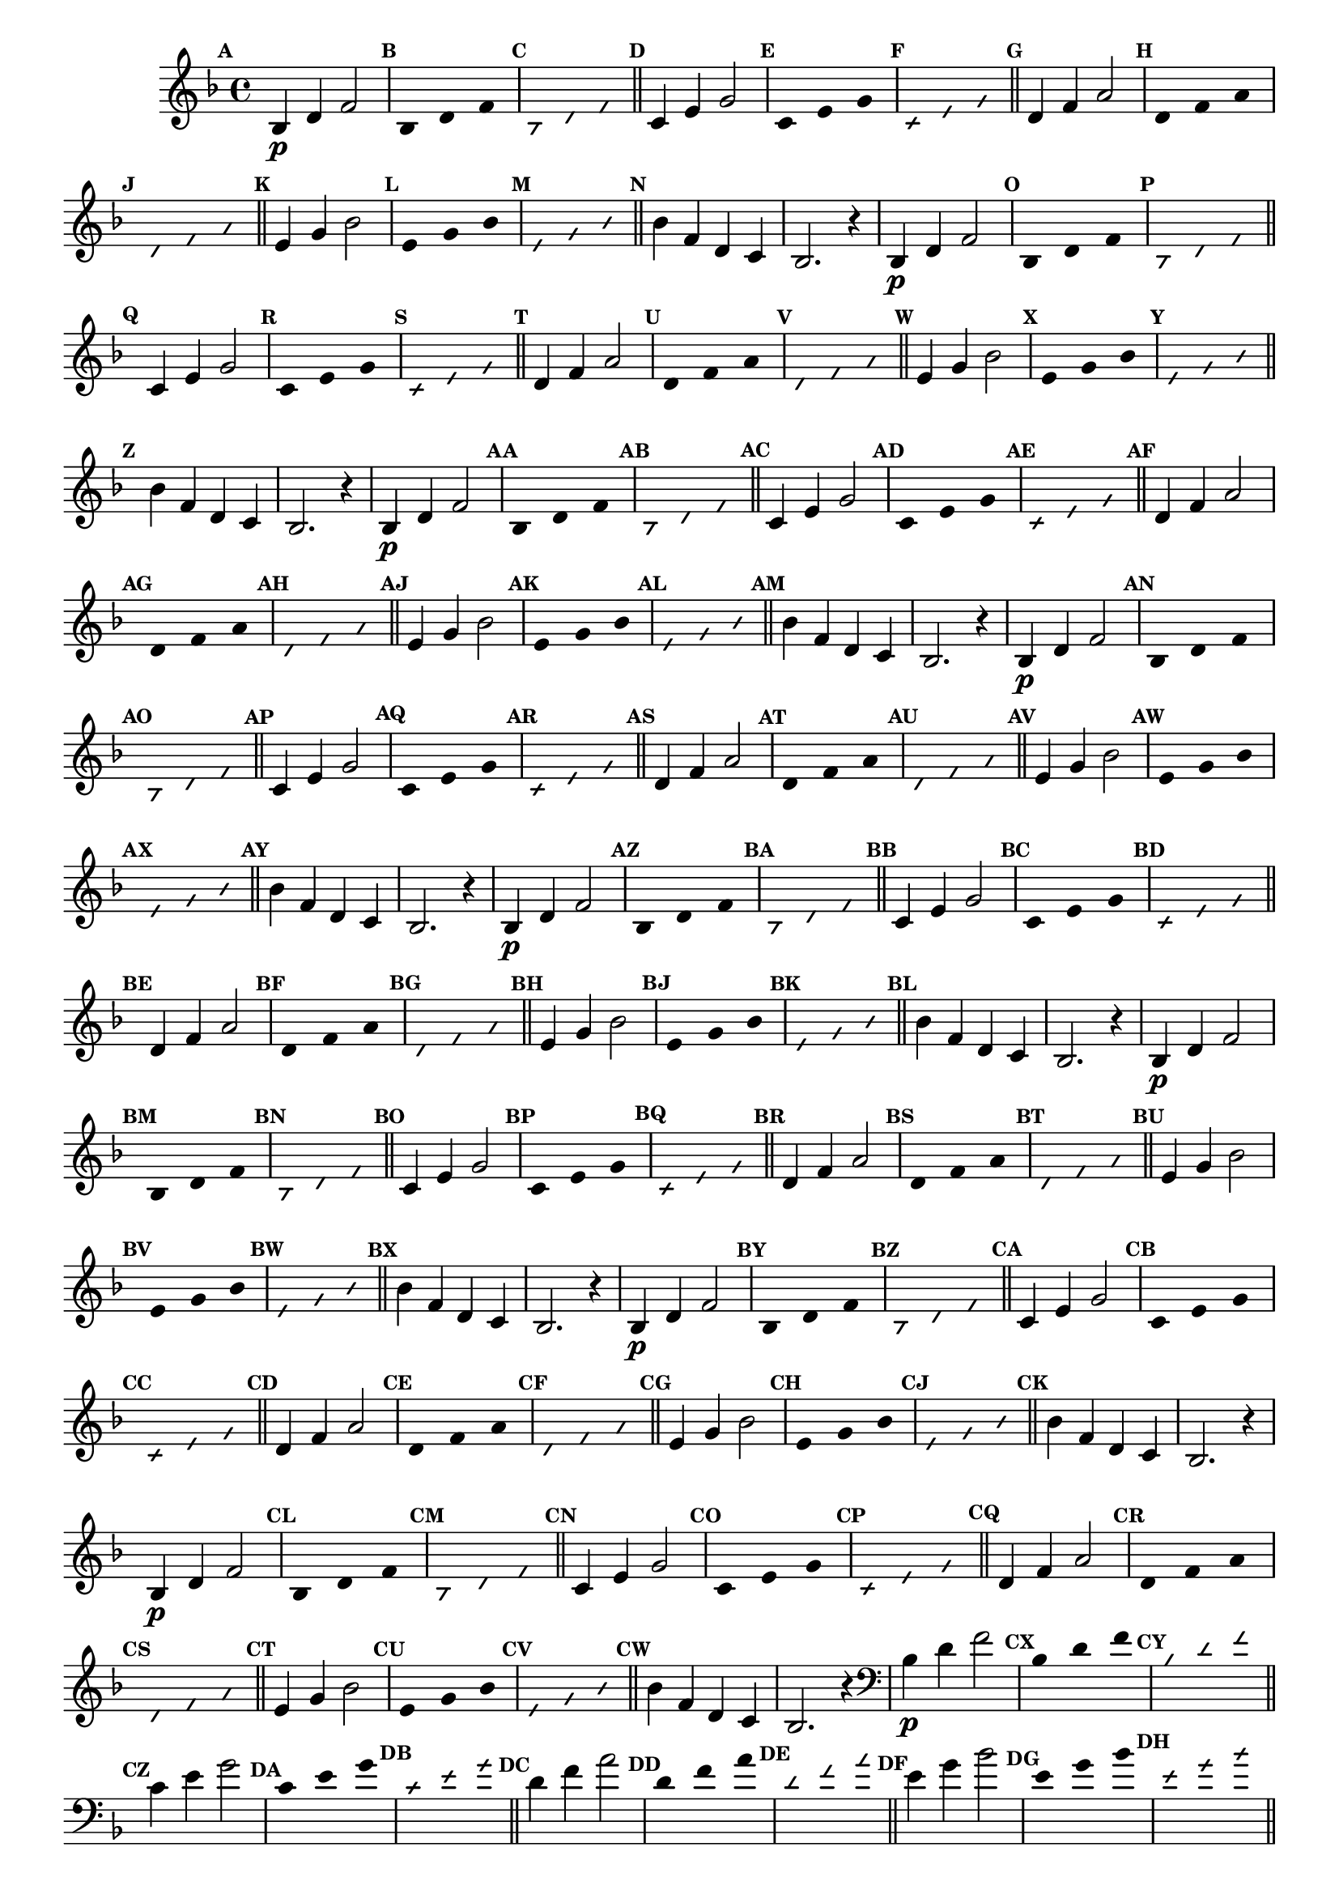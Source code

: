 % -*- coding: utf-8 -*-


\version "2.16.0"

                                %\header { texidoc="1 - Improvisando e Imitando com a escala de si bemol"}
\relative c'{

  \key f \major
  \override Staff.TimeSignature #'style = #'()
  \time 4/4 
  \override Score.BarNumber #'transparent = ##t
  \override Score.RehearsalMark #'font-size = #-2
                                %\override Score.RehearsalMark #'font-family = #'
  \set Score.markFormatter = #format-mark-numbers

  \revert NoteHead #'style
  \revert NoteHead #'font-size
  \revert Stem #'transparent
  \mark \default


                                % CLARINETE

  \tag #'cl {

    bes4\p d f2

    \override Stem #'transparent = ##t
    \mark \default
    
    bes,4*4/3 d f 

    \mark \default
    \override NoteHead #'style = #'slash
    \override NoteHead #'font-size = #-6

    bes,4*4/3 d f

    \bar "||"
    \revert NoteHead #'style
    \revert NoteHead #'font-size
    \revert Stem #'transparent
    \mark \default
    c4 e g2

    \override Stem #'transparent = ##t
    \mark \default
    
    c,4*4/3 e g 

    \mark \default
    \override NoteHead #'style = #'slash
    \override NoteHead #'font-size = #-6

    c,4*4/3 e g

    \bar "||"
    \revert NoteHead #'style
    \revert NoteHead #'font-size
    \revert Stem #'transparent
    \mark \default
    d4 f a2

    \override Stem #'transparent = ##t
    \mark \default
    
    d,4*4/3 f a 

    \mark \default
    \override NoteHead #'style = #'slash
    \override NoteHead #'font-size = #-6

    d,4*4/3 f a

    \bar "||"
    \revert NoteHead #'style
    \revert NoteHead #'font-size
    \revert Stem #'transparent
    \mark \default
    e4 g bes2

    \override Stem #'transparent = ##t
    \mark \default
    
    e,4*4/3 g bes

    \mark \default
    \override NoteHead #'style = #'slash
    \override NoteHead #'font-size = #-6

    e,4*4/3 g bes

    \bar "||"
    \revert NoteHead #'style
    \revert NoteHead #'font-size
    \revert Stem #'transparent
    \mark \default
    bes4 f d c
    bes2. r4



  }

                                % FLAUTA

  \tag #'fl {

    bes4\p d f2

    \override Stem #'transparent = ##t
    \mark \default
    
    bes,4*4/3 d f 

    \mark \default
    \override NoteHead #'style = #'slash
    \override NoteHead #'font-size = #-6

    bes,4*4/3 d f

    \bar "||"
    \revert NoteHead #'style
    \revert NoteHead #'font-size
    \revert Stem #'transparent
    \mark \default
    c4 e g2

    \override Stem #'transparent = ##t
    \mark \default
    
    c,4*4/3 e g 

    \mark \default
    \override NoteHead #'style = #'slash
    \override NoteHead #'font-size = #-6

    c,4*4/3 e g

    \bar "||"
    \revert NoteHead #'style
    \revert NoteHead #'font-size
    \revert Stem #'transparent
    \mark \default
    d4 f a2

    \override Stem #'transparent = ##t
    \mark \default
    
    d,4*4/3 f a 

    \mark \default
    \override NoteHead #'style = #'slash
    \override NoteHead #'font-size = #-6

    d,4*4/3 f a

    \bar "||"
    \revert NoteHead #'style
    \revert NoteHead #'font-size
    \revert Stem #'transparent
    \mark \default
    e4 g bes2

    \override Stem #'transparent = ##t
    \mark \default
    
    e,4*4/3 g bes

    \mark \default
    \override NoteHead #'style = #'slash
    \override NoteHead #'font-size = #-6

    e,4*4/3 g bes

    \bar "||"
    \revert NoteHead #'style
    \revert NoteHead #'font-size
    \revert Stem #'transparent
    \mark \default
    bes4 f d c
    bes2. r4



  }

                                % OBOÉ

  \tag #'ob {

    bes4\p d f2

    \override Stem #'transparent = ##t
    \mark \default
    
    bes,4*4/3 d f 

    \mark \default
    \override NoteHead #'style = #'slash
    \override NoteHead #'font-size = #-6

    bes,4*4/3 d f

    \bar "||"
    \revert NoteHead #'style
    \revert NoteHead #'font-size
    \revert Stem #'transparent
    \mark \default
    c4 e g2

    \override Stem #'transparent = ##t
    \mark \default
    
    c,4*4/3 e g 

    \mark \default
    \override NoteHead #'style = #'slash
    \override NoteHead #'font-size = #-6

    c,4*4/3 e g

    \bar "||"
    \revert NoteHead #'style
    \revert NoteHead #'font-size
    \revert Stem #'transparent
    \mark \default
    d4 f a2

    \override Stem #'transparent = ##t
    \mark \default
    
    d,4*4/3 f a 

    \mark \default
    \override NoteHead #'style = #'slash
    \override NoteHead #'font-size = #-6

    d,4*4/3 f a

    \bar "||"
    \revert NoteHead #'style
    \revert NoteHead #'font-size
    \revert Stem #'transparent
    \mark \default
    e4 g bes2

    \override Stem #'transparent = ##t
    \mark \default
    
    e,4*4/3 g bes

    \mark \default
    \override NoteHead #'style = #'slash
    \override NoteHead #'font-size = #-6

    e,4*4/3 g bes

    \bar "||"
    \revert NoteHead #'style
    \revert NoteHead #'font-size
    \revert Stem #'transparent
    \mark \default
    bes4 f d c
    bes2. r4



  }

                                % SAX ALTO

  \tag #'saxa {

    bes4\p d f2

    \override Stem #'transparent = ##t
    \mark \default
    
    bes,4*4/3 d f 

    \mark \default
    \override NoteHead #'style = #'slash
    \override NoteHead #'font-size = #-6

    bes,4*4/3 d f

    \bar "||"
    \revert NoteHead #'style
    \revert NoteHead #'font-size
    \revert Stem #'transparent
    \mark \default
    c4 e g2

    \override Stem #'transparent = ##t
    \mark \default
    
    c,4*4/3 e g 

    \mark \default
    \override NoteHead #'style = #'slash
    \override NoteHead #'font-size = #-6

    c,4*4/3 e g

    \bar "||"
    \revert NoteHead #'style
    \revert NoteHead #'font-size
    \revert Stem #'transparent
    \mark \default
    d4 f a2

    \override Stem #'transparent = ##t
    \mark \default
    
    d,4*4/3 f a 

    \mark \default
    \override NoteHead #'style = #'slash
    \override NoteHead #'font-size = #-6

    d,4*4/3 f a

    \bar "||"
    \revert NoteHead #'style
    \revert NoteHead #'font-size
    \revert Stem #'transparent
    \mark \default
    e4 g bes2

    \override Stem #'transparent = ##t
    \mark \default
    
    e,4*4/3 g bes

    \mark \default
    \override NoteHead #'style = #'slash
    \override NoteHead #'font-size = #-6

    e,4*4/3 g bes

    \bar "||"
    \revert NoteHead #'style
    \revert NoteHead #'font-size
    \revert Stem #'transparent
    \mark \default
    bes4 f d c
    bes2. r4



  }

                                % SAX TENOR

  \tag #'saxt {

    bes4\p d f2

    \override Stem #'transparent = ##t
    \mark \default
    
    bes,4*4/3 d f 

    \mark \default
    \override NoteHead #'style = #'slash
    \override NoteHead #'font-size = #-6

    bes,4*4/3 d f

    \bar "||"
    \revert NoteHead #'style
    \revert NoteHead #'font-size
    \revert Stem #'transparent
    \mark \default
    c4 e g2

    \override Stem #'transparent = ##t
    \mark \default
    
    c,4*4/3 e g 

    \mark \default
    \override NoteHead #'style = #'slash
    \override NoteHead #'font-size = #-6

    c,4*4/3 e g

    \bar "||"
    \revert NoteHead #'style
    \revert NoteHead #'font-size
    \revert Stem #'transparent
    \mark \default
    d4 f a2

    \override Stem #'transparent = ##t
    \mark \default
    
    d,4*4/3 f a 

    \mark \default
    \override NoteHead #'style = #'slash
    \override NoteHead #'font-size = #-6

    d,4*4/3 f a

    \bar "||"
    \revert NoteHead #'style
    \revert NoteHead #'font-size
    \revert Stem #'transparent
    \mark \default
    e4 g bes2

    \override Stem #'transparent = ##t
    \mark \default
    
    e,4*4/3 g bes

    \mark \default
    \override NoteHead #'style = #'slash
    \override NoteHead #'font-size = #-6

    e,4*4/3 g bes

    \bar "||"
    \revert NoteHead #'style
    \revert NoteHead #'font-size
    \revert Stem #'transparent
    \mark \default
    bes4 f d c
    bes2. r4



  }

                                % SAX GENES

  \tag #'saxg {

    bes4\p d f2

    \override Stem #'transparent = ##t
    \mark \default
    
    bes,4*4/3 d f 

    \mark \default
    \override NoteHead #'style = #'slash
    \override NoteHead #'font-size = #-6

    bes,4*4/3 d f

    \bar "||"
    \revert NoteHead #'style
    \revert NoteHead #'font-size
    \revert Stem #'transparent
    \mark \default
    c4 e g2

    \override Stem #'transparent = ##t
    \mark \default
    
    c,4*4/3 e g 

    \mark \default
    \override NoteHead #'style = #'slash
    \override NoteHead #'font-size = #-6

    c,4*4/3 e g

    \bar "||"
    \revert NoteHead #'style
    \revert NoteHead #'font-size
    \revert Stem #'transparent
    \mark \default
    d4 f a2

    \override Stem #'transparent = ##t
    \mark \default
    
    d,4*4/3 f a 

    \mark \default
    \override NoteHead #'style = #'slash
    \override NoteHead #'font-size = #-6

    d,4*4/3 f a

    \bar "||"
    \revert NoteHead #'style
    \revert NoteHead #'font-size
    \revert Stem #'transparent
    \mark \default
    e4 g bes2

    \override Stem #'transparent = ##t
    \mark \default
    
    e,4*4/3 g bes

    \mark \default
    \override NoteHead #'style = #'slash
    \override NoteHead #'font-size = #-6

    e,4*4/3 g bes

    \bar "||"
    \revert NoteHead #'style
    \revert NoteHead #'font-size
    \revert Stem #'transparent
    \mark \default
    bes4 f d c
    bes2. r4



  }

                                % TROMPETE

  \tag #'tpt {

    bes4\p d f2

    \override Stem #'transparent = ##t
    \mark \default
    
    bes,4*4/3 d f 

    \mark \default
    \override NoteHead #'style = #'slash
    \override NoteHead #'font-size = #-6

    bes,4*4/3 d f

    \bar "||"
    \revert NoteHead #'style
    \revert NoteHead #'font-size
    \revert Stem #'transparent
    \mark \default
    c4 e g2

    \override Stem #'transparent = ##t
    \mark \default
    
    c,4*4/3 e g 

    \mark \default
    \override NoteHead #'style = #'slash
    \override NoteHead #'font-size = #-6

    c,4*4/3 e g

    \bar "||"
    \revert NoteHead #'style
    \revert NoteHead #'font-size
    \revert Stem #'transparent
    \mark \default
    d4 f a2

    \override Stem #'transparent = ##t
    \mark \default
    
    d,4*4/3 f a 

    \mark \default
    \override NoteHead #'style = #'slash
    \override NoteHead #'font-size = #-6

    d,4*4/3 f a

    \bar "||"
    \revert NoteHead #'style
    \revert NoteHead #'font-size
    \revert Stem #'transparent
    \mark \default
    e4 g bes2

    \override Stem #'transparent = ##t
    \mark \default
    
    e,4*4/3 g bes

    \mark \default
    \override NoteHead #'style = #'slash
    \override NoteHead #'font-size = #-6

    e,4*4/3 g bes

    \bar "||"
    \revert NoteHead #'style
    \revert NoteHead #'font-size
    \revert Stem #'transparent
    \mark \default
    bes4 f d c
    bes2. r4



  }

                                % TROMPA

  \tag #'tpa {

    bes4\p d f2

    \override Stem #'transparent = ##t
    \mark \default
    
    bes,4*4/3 d f 

    \mark \default
    \override NoteHead #'style = #'slash
    \override NoteHead #'font-size = #-6

    bes,4*4/3 d f

    \bar "||"
    \revert NoteHead #'style
    \revert NoteHead #'font-size
    \revert Stem #'transparent
    \mark \default
    c4 e g2

    \override Stem #'transparent = ##t
    \mark \default
    
    c,4*4/3 e g 

    \mark \default
    \override NoteHead #'style = #'slash
    \override NoteHead #'font-size = #-6

    c,4*4/3 e g

    \bar "||"
    \revert NoteHead #'style
    \revert NoteHead #'font-size
    \revert Stem #'transparent
    \mark \default
    d4 f a2

    \override Stem #'transparent = ##t
    \mark \default
    
    d,4*4/3 f a 

    \mark \default
    \override NoteHead #'style = #'slash
    \override NoteHead #'font-size = #-6

    d,4*4/3 f a

    \bar "||"
    \revert NoteHead #'style
    \revert NoteHead #'font-size
    \revert Stem #'transparent
    \mark \default
    e4 g bes2

    \override Stem #'transparent = ##t
    \mark \default
    
    e,4*4/3 g bes

    \mark \default
    \override NoteHead #'style = #'slash
    \override NoteHead #'font-size = #-6

    e,4*4/3 g bes

    \bar "||"
    \revert NoteHead #'style
    \revert NoteHead #'font-size
    \revert Stem #'transparent
    \mark \default
    bes4 f d c
    bes2. r4



  }


                                % TROMBONE

  \tag #'tbn {
    \clef bass

    bes4\p d f2

    \override Stem #'transparent = ##t
    \mark \default
    
    bes,4*4/3 d f 

    \mark \default
    \override NoteHead #'style = #'slash
    \override NoteHead #'font-size = #-6

    bes,4*4/3 d f

    \bar "||"
    \revert NoteHead #'style
    \revert NoteHead #'font-size
    \revert Stem #'transparent
    \mark \default
    c4 e g2

    \override Stem #'transparent = ##t
    \mark \default
    
    c,4*4/3 e g 

    \mark \default
    \override NoteHead #'style = #'slash
    \override NoteHead #'font-size = #-6

    c,4*4/3 e g

    \bar "||"
    \revert NoteHead #'style
    \revert NoteHead #'font-size
    \revert Stem #'transparent
    \mark \default
    d4 f a2

    \override Stem #'transparent = ##t
    \mark \default
    
    d,4*4/3 f a 

    \mark \default
    \override NoteHead #'style = #'slash
    \override NoteHead #'font-size = #-6

    d,4*4/3 f a

    \bar "||"
    \revert NoteHead #'style
    \revert NoteHead #'font-size
    \revert Stem #'transparent
    \mark \default
    e4 g bes2

    \override Stem #'transparent = ##t
    \mark \default
    
    e,4*4/3 g bes

    \mark \default
    \override NoteHead #'style = #'slash
    \override NoteHead #'font-size = #-6

    e,4*4/3 g bes

    \bar "||"
    \revert NoteHead #'style
    \revert NoteHead #'font-size
    \revert Stem #'transparent
    \mark \default
    bes4 f d c
    bes2. r4



  }

                                % TUBA MIB

  \tag #'tbamib {
    \clef bass

    bes4\p d f2

    \override Stem #'transparent = ##t
    \mark \default
    
    bes,4*4/3 d f 

    \mark \default
    \override NoteHead #'style = #'slash
    \override NoteHead #'font-size = #-6

    bes,4*4/3 d f

    \bar "||"
    \revert NoteHead #'style
    \revert NoteHead #'font-size
    \revert Stem #'transparent
    \mark \default
    c4 e g2

    \override Stem #'transparent = ##t
    \mark \default
    
    c,4*4/3 e g 

    \mark \default
    \override NoteHead #'style = #'slash
    \override NoteHead #'font-size = #-6

    c,4*4/3 e g

    \bar "||"
    \revert NoteHead #'style
    \revert NoteHead #'font-size
    \revert Stem #'transparent
    \mark \default
    d4 f a2

    \override Stem #'transparent = ##t
    \mark \default
    
    d,4*4/3 f a 

    \mark \default
    \override NoteHead #'style = #'slash
    \override NoteHead #'font-size = #-6

    d,4*4/3 f a

    \bar "||"
    \revert NoteHead #'style
    \revert NoteHead #'font-size
    \revert Stem #'transparent
    \mark \default
    e4 g bes2

    \override Stem #'transparent = ##t
    \mark \default
    
    e,4*4/3 g bes

    \mark \default
    \override NoteHead #'style = #'slash
    \override NoteHead #'font-size = #-6

    e,4*4/3 g bes

    \bar "||"
    \revert NoteHead #'style
    \revert NoteHead #'font-size
    \revert Stem #'transparent
    \mark \default
    bes4 f d c
    bes2. r4



  }

                                % TUBA SIB

  \tag #'tbasib {
    \clef bass

    bes4\p d f2

    \override Stem #'transparent = ##t
    \mark \default
    
    bes,4*4/3 d f 

    \mark \default
    \override NoteHead #'style = #'slash
    \override NoteHead #'font-size = #-6

    bes,4*4/3 d f

    \bar "||"
    \revert NoteHead #'style
    \revert NoteHead #'font-size
    \revert Stem #'transparent
    \mark \default
    c4 e g2

    \override Stem #'transparent = ##t
    \mark \default
    
    c,4*4/3 e g 

    \mark \default
    \override NoteHead #'style = #'slash
    \override NoteHead #'font-size = #-6

    c,4*4/3 e g

    \bar "||"
    \revert NoteHead #'style
    \revert NoteHead #'font-size
    \revert Stem #'transparent
    \mark \default
    d4 f a2

    \override Stem #'transparent = ##t
    \mark \default
    
    d,4*4/3 f a 

    \mark \default
    \override NoteHead #'style = #'slash
    \override NoteHead #'font-size = #-6

    d,4*4/3 f a

    \bar "||"
    \revert NoteHead #'style
    \revert NoteHead #'font-size
    \revert Stem #'transparent
    \mark \default
    e4 g bes2

    \override Stem #'transparent = ##t
    \mark \default
    
    e,4*4/3 g bes

    \mark \default
    \override NoteHead #'style = #'slash
    \override NoteHead #'font-size = #-6

    e,4*4/3 g bes

    \bar "||"
    \revert NoteHead #'style
    \revert NoteHead #'font-size
    \revert Stem #'transparent
    \mark \default
    bes4 f d c
    bes2. r4



  }

                                % VIOLA

  \tag #'vla {
    \clef alto

    bes4\p d f2

    \override Stem #'transparent = ##t
    \mark \default
    
    bes,4*4/3 d f 

    \mark \default
    \override NoteHead #'style = #'slash
    \override NoteHead #'font-size = #-6

    bes,4*4/3 d f

    \bar "||"
    \revert NoteHead #'style
    \revert NoteHead #'font-size
    \revert Stem #'transparent
    \mark \default
    c4 e g2

    \override Stem #'transparent = ##t
    \mark \default
    
    c,4*4/3 e g 

    \mark \default
    \override NoteHead #'style = #'slash
    \override NoteHead #'font-size = #-6

    c,4*4/3 e g

    \bar "||"
    \revert NoteHead #'style
    \revert NoteHead #'font-size
    \revert Stem #'transparent
    \mark \default
    d4 f a2

    \override Stem #'transparent = ##t
    \mark \default
    
    d,4*4/3 f a 

    \mark \default
    \override NoteHead #'style = #'slash
    \override NoteHead #'font-size = #-6

    d,4*4/3 f a

    \bar "||"
    \revert NoteHead #'style
    \revert NoteHead #'font-size
    \revert Stem #'transparent
    \mark \default
    e4 g bes2

    \override Stem #'transparent = ##t
    \mark \default
    
    e,4*4/3 g bes

    \mark \default
    \override NoteHead #'style = #'slash
    \override NoteHead #'font-size = #-6

    e,4*4/3 g bes

    \bar "||"
    \revert NoteHead #'style
    \revert NoteHead #'font-size
    \revert Stem #'transparent
    \mark \default
    bes4 f d c
    bes2. r4



  }


                                % FINAL

  \bar "|."

}

                                %\header {piece = \markup{ \bold {Parte 3}}}  

